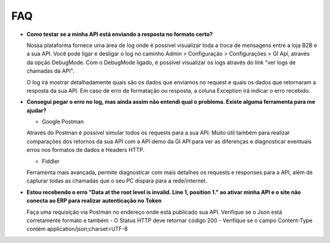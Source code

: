 ﻿FAQ
===

- **Como testar se a minha API está enviando a resposta no formato certo?**

  Nossa plataforma fornece uma área de log onde é possível visualizar toda a troca de mensagens entre a loja B2B e a sua API. Você pode ligar e desligar o log no caminho Admin > Configuração > Configurações > GI Api, através da opção DebugMode. Com o DebugMode ligado, é possível visualizar os logs através do link "ver logs de chamadas da API".

  O log irá mostrar detalhadamente quais são os dados que enviamos no request e quais os dados que retornaram a resposta da sua API. Em caso de erro de formatação ou resposta, a coluna Exception irá indicar o erro recebido.


- **Consegui pegar o erro no log, mas ainda assim não entendi qual o problema. Existe alguma ferramenta para me ajudar?**

  - Google Postman

  Através do Postman é possível simular todos os requests para a sua API.
  Muito útil também para realizar comparações dos retornos da sua API com a API demo da GI API para ver as diferenças e diagnosticar eventuais erros nos formatos de dados e Headers HTTP.

  - Fiddler

  Ferramenta mais avançada, permite diagnosticar com mais detalhes os requests e responses para a API, além de capturar todas as chamadas que o seu PC dispara para a rede/internet.


- **Estou recebendo o erro "Data at the root level is invalid. Line 1, position 1." ao ativar minha API e o site não conecta ao ERP para realizar autenticação no Token**

  Faça uma requisição via Postman no endereço onde está publicado sua API. Verifique se o Json está corretamente formato e também
  - O Status HTTP deve retornar código 200
  - Verifique se o campo Content-Type contém application/json;charset=UTF-8
